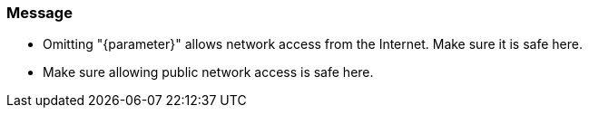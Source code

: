 === Message

* Omitting "{parameter}" allows network access from the Internet. Make sure it is safe here.
* Make sure allowing public network access is safe here.
